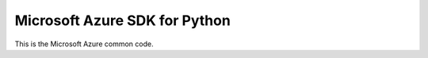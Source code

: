 Microsoft Azure SDK for Python
==============================

This is the Microsoft Azure common code.
